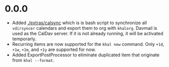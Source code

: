 * 0.0.0
  - Added [[./extras/calsync]] which is is bash script to synchronize all
    ~vdirsyncer~ calendars and export them to org with ~khalorg~. Davmail is
    used as the CalDav server. If it is not already running, it will
    be activated temporarly.
  - Recurring items are now supported for the ~khal new~ command. Only ~+1d~,
    ~+1w~,  ~+1m~, and  ~+1y~ are supported for now.
  - Added ExportPostProcessor to eliminate duplicated item that originate from
    ~khal --format~.

